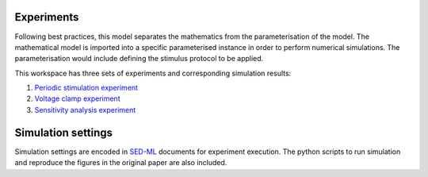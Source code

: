 Experiments
---------------------
Following best practices, this model separates the mathematics from the parameterisation of the model. The mathematical model is imported into a specific parameterised instance in order to perform numerical simulations. 
The parameterisation would include defining the stimulus protocol to be applied.

This workspace has three sets of experiments and corresponding simulation results:

1. `Periodic stimulation experiment <Experiments/Periodic_stimulation.cellml/view>`_     

2. `Voltage clamp experiment <Experiments/Patch_clampXi_experiment.cellml/view>`_ 
   
3. `Sensitivity analysis experiment <Experiments/Periodic_stimulation_SA.cellml/view>`_ 

Simulation settings 
-------------------
Simulation settings are encoded in SED-ML_ documents for experiment execution. 
The python scripts to run simulation and reproduce the figures in the original paper are also included.

.. _SED-ML: http://sed-ml.org/